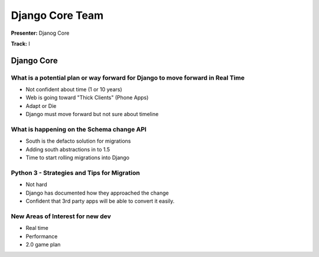 ================
Django Core Team
================

**Presenter:** Djanog Core

**Track:** I
    
Django Core
===========

What is a potential plan or way forward for Django to move forward in Real Time
-------------------------------------------------------------------------------

- Not confident about time (1 or 10 years)
- Web is going toward "Thick Clients" (Phone Apps)
- Adapt or Die
- Django must move forward but not sure about timeline

What is happening on the Schema change API
------------------------------------------

* South is the defacto solution for migrations
* Adding south abstractions in to 1.5
* Time to start rolling migrations into Django

Python 3 - Strategies and Tips for Migration
--------------------------------------------

* Not hard
* Django has documented how they approached the change
* Confident that 3rd party apps will be able to convert it easily.


New Areas of Interest for new dev
---------------------------------

* Real time
* Performance
* 2.0 game plan






